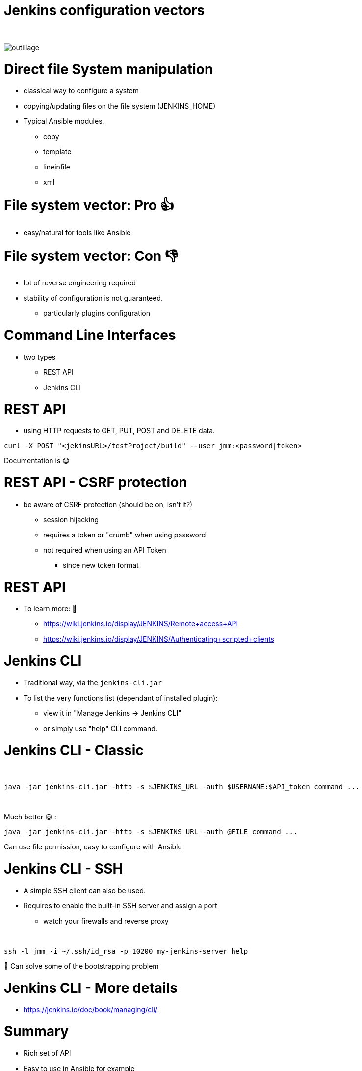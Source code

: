 [{invert}]
= Jenkins configuration vectors

{nbsp} +

//https://images.app.goo.gl/2FJcGwDAmixKy7Wk7
[.stretch]
image::outillage.jpg[]

= Direct file System manipulation

[%step]
* classical way to configure a system
* copying/updating files on the file system (JENKINS_HOME)
* Typical Ansible modules.
** copy
** template
** lineinfile
** xml

= File system vector: Pro 👍

* easy/natural for tools like Ansible

= File system vector: Con 👎

* lot of reverse engineering required
* stability of configuration is not guaranteed.
** particularly plugins configuration


= Command Line Interfaces
* two types
** REST API
** Jenkins CLI


= REST API

* using HTTP requests to GET, PUT, POST and DELETE data.

[source,bash]
----
curl -X POST "<jekinsURL>/testProject/build" --user jmm:<password|token>
----

Documentation is 😧

= REST API - CSRF protection
* be aware of CSRF protection (should be on, isn't it?)
** session hijacking 
** requires a token or "crumb" when using password
** not required when using an API Token 
*** since new token format

= REST API

* To learn more:  📖
** https://wiki.jenkins.io/display/JENKINS/Remote+access+API
** https://wiki.jenkins.io/display/JENKINS/Authenticating+scripted+clients

= Jenkins CLI

* Traditional way, via the `jenkins-cli.jar`
* To list the very functions list (dependant of installed plugin):
** view it in "Manage Jenkins -> Jenkins CLI"
** or simply use "help" CLI command.

= Jenkins CLI - Classic

{nbsp} +

[source,bash]
----
java -jar jenkins-cli.jar -http -s $JENKINS_URL -auth $USERNAME:$API_token command ...
----

{nbsp} +

Much better 😃 :
[source,bash]
----
java -jar jenkins-cli.jar -http -s $JENKINS_URL -auth @FILE command ...
----

Can use file permission, easy to configure with Ansible

= Jenkins CLI - SSH

* A simple SSH client can also be used. 
* Requires to enable the built-in SSH server and assign a port
** watch your firewalls and reverse proxy

{nbsp} +

[source,bash]
----
ssh -l jmm -i ~/.ssh/id_rsa -p 10200 my-jenkins-server help
----

🤔 Can solve some of the bootstrapping problem

= Jenkins CLI - More details

* https://jenkins.io/doc/book/managing/cli/


= Summary

[%step]
* Rich set of API
* Easy to use in Ansible for example
* Initial user and credential is a tough problem to solve
** SSH authentication can be automated
* CLI does a better job at controlling parameter
* CLI makes synchonous calls
* CLI commands are better documented 😇
* Parsing results is tricky 😒

= Recommendation

* Use CLI
* Use CLI with SSH if you can (networking)
* Consider executing commands from target host (localhost).

= Groovy Scripts

[%step]
* Richest way to configure Jenkins
** Taps into Jenkins' native language 
* Need developer skills 🤓
* Documentation not easy to find
** See this link:https://support.cloudbees.com/hc/en-us/articles/228175367-Custom-Plugins-APIs-and-Javadocs-of-CloudBees-Jenkins-Enterprise-plugins[_Knowledge Base article_,window=_blank] on how to access the javadocs
* Make them idempotent ! 👀

= How to use Groovy Script

[%step]
* via the script console
* at startup, as init-script
** placed in `$JENKINS_HOME/init.groovy.d/`
** executed in lexical order
* via the CLI

= Groovy Scripts from the CLI

{nbsp} +

[source,bash]
----
cat my_script.groovy | {{ CLI_command }} groovy =
----

= Docker Container

[%step]
* Can automate the configuration of some parts 
** ex: pre-loading plugins
* But does not solve all the problems
* a little out of the scope of this presentation

= Jenkins Configuration as Code

* First developed in OSS realm
* Dev for CloudBees product is ongoing

{nbsp} +

* Declarative method, yaml based
* Loaded on reboot or with a CLI command

= JCasC Example (LDAP cfg)

[source,yaml]
----
jenkins:
  securityRealm:
    ldap:
      configurations:
      - inhibitInferRootDN: false
        managerDN: "uid=idm,ou=Administrators,dc=example,dc=com"
        managerPasswordSecret: "{{ ldap_admin_passw }}"
        rootDN: "dc=example,dc=com"
        server: "ldap://{{ full_agent_docker_dns_name }}:389"
      disableMailAddressResolver: false
      disableRolePrefixing: true
      groupIdStrategy: "caseInsensitive"
      userIdStrategy: "caseInsensitive"
----

= JCasC Example (JNLP agent)

[source,yaml]
----
jenkins:
  nodes:
  - permanent:
      labelString: "jnlp"
      mode: NORMAL
      name: "jnlp-agent"
      remoteFS: "/home/jenkins"
      launcher:
        jnlp:
          workDirSettings:
            disabled: true
      nodeDescription: "Agent that initiates its own connection to Jenkins"
      retentionStrategy: "always"
  numExecutors: 0

----

= Current Status
[%step]
* In technical preview for CloudBees products
[%step]
** Masters configuration already works
** CloudBees functionality actively been worked on
** Waiting for RBAC support 😛
* Centralized CasC management from CJOC

